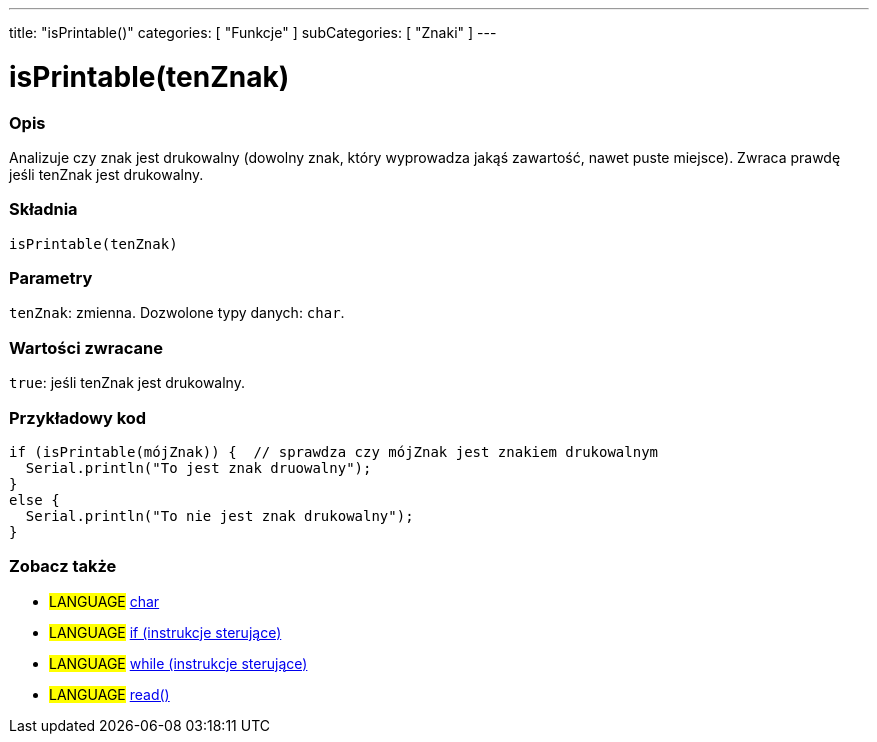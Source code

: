 ---
title: "isPrintable()"
categories: [ "Funkcje" ]
subCategories: [ "Znaki" ]
---





= isPrintable(tenZnak)


// POCZĄTEK SEKCJI OPISOWEJ
[#overview]
--

[float]
=== Opis
Analizuje czy znak jest drukowalny (dowolny znak, który wyprowadza jakąś zawartość, nawet puste miejsce). Zwraca prawdę jeśli tenZnak jest drukowalny.
[%hardbreaks]


[float]
=== Składnia
`isPrintable(tenZnak)`


[float]
=== Parametry
`tenZnak`: zmienna. Dozwolone typy danych: `char`.


[float]
=== Wartości zwracane
`true`: jeśli tenZnak jest drukowalny.

--
// KONIEC SEKCJI OPISOWEJ



// POCZĄTEK SEKCJI JAK UŻYWAĆ
[#howtouse]
--

[float]
=== Przykładowy kod

[source,arduino]
----
if (isPrintable(mójZnak)) {  // sprawdza czy mójZnak jest znakiem drukowalnym
  Serial.println("To jest znak druowalny");
}
else {
  Serial.println("To nie jest znak drukowalny");
}
----

--
// KONIEC SEKCJI JAK UŻYWAĆ


// POCZĄTEK SEKCJI ZOBACZ TAKŻE
[#see_also]
--

[float]
=== Zobacz także

[role="language"]
* #LANGUAGE#  link:../../../variables/data-types/char[char]
* #LANGUAGE#  link:../../../structure/control-structure/if[if (instrukcje sterujące)]
* #LANGUAGE#  link:../../../structure/control-structure/while[while (instrukcje sterujące)]
* #LANGUAGE# link:../../communication/serial/read[read()]

--
// KONIEC SEKCJI ZOBACZ TAKŻE
